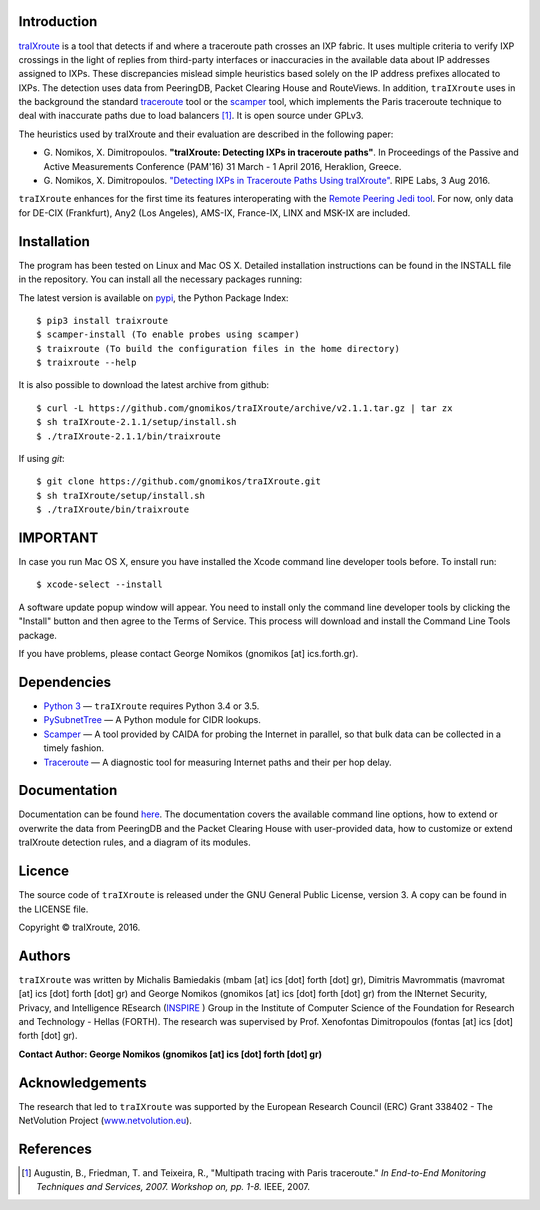 .. image:: https://img.shields.io/pypi/l/traixroute.svg
   :target: https://github.com/gnomikos/traIXroute/blob/master/LICENSE
.. image:: https://img.shields.io/pypi/v/traixroute.svg
   :target: https://pypi.python.org/pypi/traixroute
.. image:: https://img.shields.io/pypi/dm/traixroute.svg
   :target: https://pypi.python.org/pypi/traixroute
.. image:: https://img.shields.io/pypi/status/traixroute.svg
   :target: https://pypi.python.org/pypi/traixroute
.. image:: https://img.shields.io/pypi/wheel/traixroute.svg
   :target: https://pypi.python.org/pypi/traixroute

Introduction
------------
`traIXroute <https://github.com/gnomikos/traIXroute>`_ is a tool that detects if and where a traceroute path crosses an IXP fabric. It uses multiple criteria to verify IXP crossings in the light of replies from third-party interfaces or inaccuracies in the available data about IP addresses assigned to IXPs. These discrepancies mislead simple heuristics based solely on the IP address prefixes allocated to IXPs. The detection uses data from  PeeringDB, Packet Clearing House and RouteViews. In addition, ``traIXroute`` uses in the background the standard `traceroute <https://en.wikipedia.org/wiki/Traceroute>`_ tool or the `scamper <https://www.caida.org/tools/measurement/scamper/>`_ tool, which implements the Paris traceroute technique to deal with inaccurate paths due to load balancers [1]_. It is open source under GPLv3. 

The heuristics used by traIXroute and their evaluation are described in the following paper:

- G\. Nomikos, X. Dimitropoulos. **"traIXroute: Detecting IXPs in traceroute paths"**. In Proceedings of the Passive and Active Measurements Conference (PAM'16) 31 March - 1 April 2016, Heraklion, Greece.

- G\. Nomikos, X. Dimitropoulos. `"Detecting IXPs in Traceroute Paths Using traIXroute" <https://labs.ripe.net/Members/george_nomikos/detecting-ixps-in-traceroute-paths-using-traixroute>`_. RIPE Labs, 3 Aug 2016.

``traIXroute`` enhances for the first time its features interoperating with the `Remote Peering Jedi tool <http://inspire.edu.gr/rp/index.html>`_. For now, only data for DE-CIX (Frankfurt), Any2 (Los Angeles), AMS-IX, France-IX, LINX and MSK-IX are included.

Installation
------------
The program has been tested on Linux and Mac OS X. Detailed installation instructions can be found in the INSTALL file in the repository. You can install all the necessary packages running:

The latest version is available on `pypi <https://pypi.python.org/pypi/traixroute>`_, the Python Package Index:

::

$ pip3 install traixroute
$ scamper-install (To enable probes using scamper)
$ traixroute (To build the configuration files in the home directory)
$ traixroute --help

It is also possible to download the latest archive from github:

::

$ curl -L https://github.com/gnomikos/traIXroute/archive/v2.1.1.tar.gz | tar zx
$ sh traIXroute-2.1.1/setup/install.sh
$ ./traIXroute-2.1.1/bin/traixroute

If using `git`:

::

$ git clone https://github.com/gnomikos/traIXroute.git
$ sh traIXroute/setup/install.sh
$ ./traIXroute/bin/traixroute

IMPORTANT
---------
In case you run Mac OS X, ensure you have installed the Xcode command line developer tools before. To install run:

::

$ xcode-select --install

A software update popup window will appear. You need to install only the command line developer tools by clicking the "Install" button and then agree to the Terms of Service. This process will download and install the Command Line Tools package.

If you have problems, please contact George Nomikos (gnomikos [at] ics.forth.gr).

Dependencies
------------
- `Python 3 <https://www.python.org/downloads/>`_ —  ``traIXroute`` requires Python 3.4 or 3.5.
- `PySubnetTree <https://www.bro.org/downloads/release/pysubnettree-0.24.tar.gz>`_ — A Python module for CIDR lookups.
- `Scamper <https://www.caida.org/tools/measurement/scamper/>`_ — A tool provided by CAIDA for probing the Internet in parallel, so that bulk data can be collected in a timely fashion. 
- `Traceroute <https://en.wikipedia.org/wiki/Traceroute>`_ — A diagnostic tool for measuring Internet paths and their per hop delay.

Documentation
-------------
Documentation can be found `here <https://github.com/gnomikos/traIXroute/blob/v2.1/Documentation/traIXroutedocumentationv.2.1.pdf>`_. The documentation covers the available command line options, how to extend or overwrite the data from PeeringDB and the Packet Clearing House with user-provided data, how to customize or extend traIXroute detection rules, and a diagram of its modules.

Licence
-------
The source code of ``traIXroute`` is released under the GNU General Public License, version 3. A copy can be found in the LICENSE file.

Copyright © traIXroute, 2016.

Authors
-------
``traIXroute`` was written by Michalis Bamiedakis (mbam [at] ics [dot] forth [dot] gr), Dimitris Mavrommatis (mavromat [at] ics [dot] forth [dot] gr) and George Nomikos (gnomikos [at] ics [dot] forth [dot] gr) from the INternet Security, Privacy, and Intelligence REsearch (`INSPIRE <http://www.inspire.edu.gr/>`_
) Group in the Institute of Computer Science of the Foundation for Research and Technology - Hellas (FORTH). The research was supervised by Prof. Xenofontas Dimitropoulos (fontas [at] ics [dot] forth [dot] gr).

**Contact Author: George Nomikos (gnomikos [at] ics [dot] forth [dot] gr)**

Acknowledgements
----------------
The research that led to ``traIXroute`` was supported by the European Research Council (ERC) Grant 338402 - The NetVolution Project (`www.netvolution.eu <http://www.netvolution.eu/>`_).

References
----------
.. [1]	Augustin, B., Friedman, T. and Teixeira, R., "Multipath tracing with Paris traceroute." *In End-to-End Monitoring Techniques and Services, 2007. Workshop on, pp. 1-8.* IEEE, 2007.
